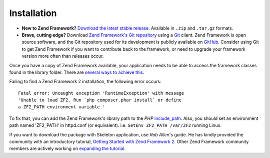 .. _introduction.installation:

************
Installation
************

.. See the :ref:`requirements appendix <requirements>` for a detailed list of requirements for Zend Framework.

- **New to Zend Framework?** 
  `Download the latest stable release.`_ Available in ``.zip`` and ``.tar.gz`` formats.

- **Brave, cutting edge?**
  Download `Zend Framework's Git repository`_ using a `Git`_ client. Zend Framework is open source software, 
  and the Git repository used for its development is publicly available on `GitHub`_. Consider using Git to get 
  Zend Framework if you want to contribute back to the framework, or need to upgrade your framework version more 
  often than releases occur.

Once you have a copy of Zend Framework available, your application needs to be able to access the framework classes 
found in the library folder. There are `several ways to achieve this`_.

Failing to find a Zend Framework 2 installation, the following error occurs::

 Fatal error: Uncaught exception 'RuntimeException' with message
 'Unable to load ZF2. Run `php composer.phar install` or define 
 a ZF2_PATH environment variable.'

To fix that, you can add the Zend Framework's library path to the *PHP* `include_path`_.
Also, you should set an environment path named 'ZF2_PATH' in httpd.conf (or equivalent).
i.e.  ``SetEnv ZF2_PATH /var/ZF2`` running Linux.

If you want to download the package with Skeleton application, use `Rob Allen`'s guide. He has kindly provided the community with an introductory tutorial, `Getting Started with Zend Framework 2`_. 
Other Zend Framework community members are actively working on `expanding the tutorial`_.



.. _`Download the latest stable release.`: http://packages.zendframework.com/
.. _`Git`: http://git-scm.com/
.. _`GitHub`: http://github.com/
.. _`Zend Framework's Git repository`: https://github.com/zendframework/zf2
.. _`several ways to achieve this`: http://www.php.net/manual/en/configuration.changes.php
.. _`include_path`: http://www.php.net/manual/en/ini.core.php#ini.include-path
.. _`Rob Allen`: http://akrabat.com/about
.. _`Getting Started with Zend Framework 2`: http://zf2.readthedocs.org/en/latest/user-guide/overview.html
.. _`expanding the tutorial`: http://zend-framework-community.634137.n4.nabble.com/zf2-tutorial-td4656144.html
